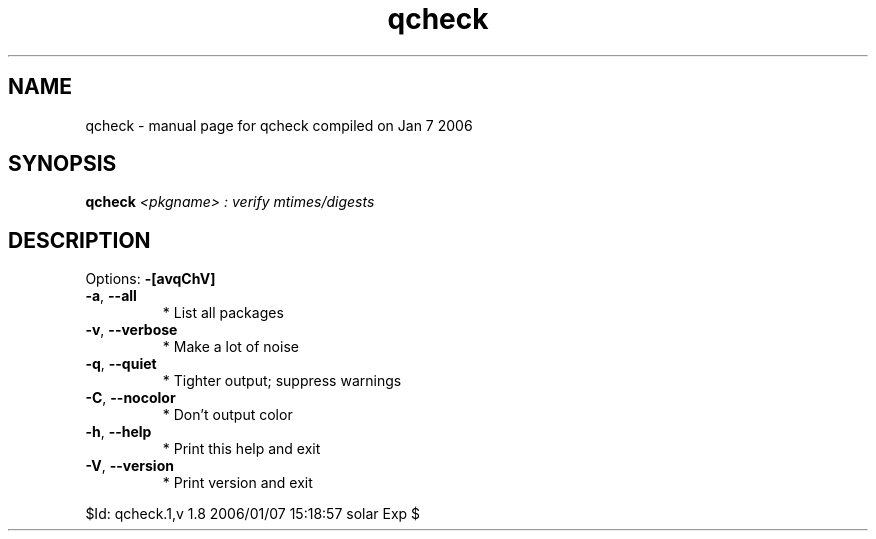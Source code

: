 .\" DO NOT MODIFY THIS FILE!  It was generated by help2man 1.35.
.TH qcheck "1" "January 2006" "Gentoo Foundation" "qcheck"
.SH NAME
qcheck \- manual page for qcheck compiled on Jan  7 2006
.SH SYNOPSIS
.B qcheck
\fI<pkgname> : verify mtimes/digests\fR
.SH DESCRIPTION
Options: \fB\-[avqChV]\fR
.TP
\fB\-a\fR, \fB\-\-all\fR
* List all packages
.TP
\fB\-v\fR, \fB\-\-verbose\fR
* Make a lot of noise
.TP
\fB\-q\fR, \fB\-\-quiet\fR
* Tighter output; suppress warnings
.TP
\fB\-C\fR, \fB\-\-nocolor\fR
* Don't output color
.TP
\fB\-h\fR, \fB\-\-help\fR
* Print this help and exit
.TP
\fB\-V\fR, \fB\-\-version\fR
* Print version and exit
.PP
$Id: qcheck.1,v 1.8 2006/01/07 15:18:57 solar Exp $
